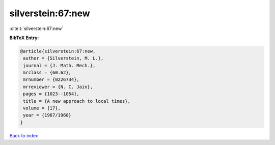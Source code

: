 silverstein:67:new
==================

:cite:t:`silverstein:67:new`

**BibTeX Entry:**

.. code-block:: bibtex

   @article{silverstein:67:new,
    author = {Silverstein, M. L.},
    journal = {J. Math. Mech.},
    mrclass = {60.62},
    mrnumber = {0226734},
    mrreviewer = {N. C. Jain},
    pages = {1023--1054},
    title = {A new approach to local times},
    volume = {17},
    year = {1967/1968}
   }

`Back to index <../By-Cite-Keys.html>`__
